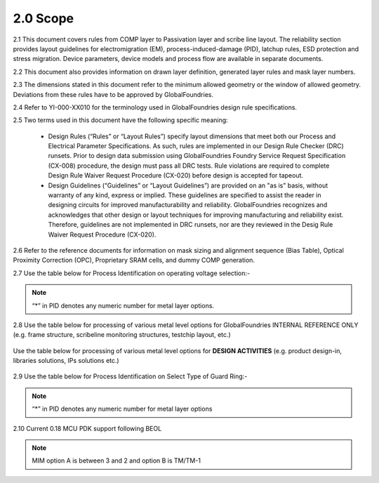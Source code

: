 2.0 Scope
=========

2.1 This document covers rules from COMP layer to Passivation layer and scribe line layout. The reliability section provides layout guidelines for electromigration (EM), process-induced-damage (PID), latchup rules, ESD protection and stress migration. Device parameters, device models and process flow are available in separate documents.

2.2 This document also provides information on drawn layer definition, generated layer rules and mask layer numbers.

2.3 The dimensions stated in this document refer to the minimum allowed geometry or the window of allowed geometry. Deviations from these rules have to be approved by GlobalFoundries.

2.4 Refer to YI-000-XX010 for the terminology used in GlobalFoundries design rule specifications.

2.5 Two terms used in this document have the following specific meaning:

   - Design Rules (“Rules” or “Layout Rules”) specify layout dimensions that meet both our Process and Electrical Parameter Specifications. As such, rules are implemented in our Design Rule Checker (DRC) runsets. Prior to design data submission using GlobalFoundries Foundry Service Request Specification (CX-008) procedure, the design must pass all DRC tests. Rule violations are required to complete Design Rule Waiver Request Procedure (CX-020) before design is accepted for tapeout.

   - Design Guidelines (“Guidelines” or “Layout Guidelines”) are provided on an "as is" basis, without warranty of any kind, express or implied. These guidelines are specified to assist the reader in designing circuits for improved manufacturability and reliability. GlobalFoundries recognizes and acknowledges that other design or layout techniques for improving manufacturing and reliability exist. Therefore, guidelines are not implemented in DRC runsets, nor are they reviewed in the Desig Rule Waiver Request Procedure (CX-020).

2.6 Refer to the reference documents for information on mask sizing and alignment sequence (Bias Table), Optical Proximity Correction (OPC), Proprietary SRAM cells, and dummy COMP generation.

2.7 Use the table below for Process Identification on operating voltage selection:-

 .. csv-table::
    :file: tables_clear/02_Process_Identification7.csv
    :widths: 20, 150, 200

.. Note::
   “*” in PID denotes any numeric number for metal layer options.

2.8 Use the table below for processing of various metal level options for GlobalFoundries INTERNAL REFERENCE ONLY (e.g. frame structure, scribeline monitoring structures, testchip layout, etc.)

 .. csv-table::
    :file: tables_clear/03_met_levels8_1.csv
    :widths: 20, 150

Use the table below for processing of various metal level options for **DESIGN ACTIVITIES** (e.g. product design-in, libraries solutions, IPs solutions etc.)

 .. csv-table::
    :file: tables_clear/03_met_levels8_2.csv
    :widths: 20, 150

2.9 Use the table below for Process Identification on Select Type of Guard Ring:-

 .. csv-table::
    :file: tables_clear/04_gaurd_ring_8.csv
    :widths: 20, 150, 100

.. note::
     “\*” in PID denotes any numeric number for metal layer options

2.10 Current 0.18 MCU PDK support following BEOL

 .. csv-table::
    :file: tables_clear/05_Current_0.18_MCU_9.csv
    :widths: 20, 150

.. note::
    MIM option A is between 3 and 2 and option B is TM/TM-1

